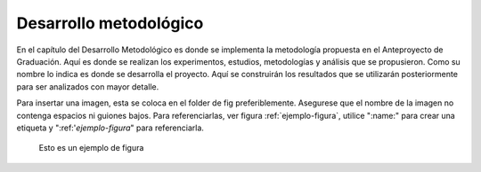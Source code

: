 =======================
Desarrollo metodológico
=======================

En el capítulo del Desarrollo Metodológico es donde se implementa la 
metodología propuesta en el Anteproyecto de Graduación. Aquí es donde 
se realizan los experimentos, estudios, metodologías y análisis que se 
propusieron.
Como su nombre lo indica es donde se desarrolla el proyecto. Aquí se 
construirán los resultados que se utilizarán posteriormente para ser 
analizados con mayor detalle.


Para insertar una imagen, esta se coloca en el folder de fig preferiblemente. Asegurese que el nombre de la imagen no contenga espacios ni guiones bajos. Para referenciarlas, ver figura :ref:`ejemplo-figura`, utilice ":name:" para crear una etiqueta y ":ref:'`ejemplo-figura`" para referenciarla.

.. figure::
	fig/TeslaAndCoil.jpg
	:name: ejemplo-figura
	:scale: 50%

	Esto es un ejemplo de figura
